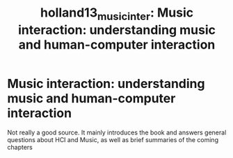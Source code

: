:PROPERTIES:
:ID:       dae4c63d-7152-4a70-9aba-1d54cf07f3b5
:ROAM_REFS: cite:holland13_music_inter
:END:
#+TITLE: holland13_music_inter: Music interaction: understanding music and human-computer interaction
#+filetags: :HCI:
* Music interaction: understanding music and human-computer interaction
:PROPERTIES:
:Custom_ID: holland13_music_inter
:URL: 
:AUTHOR: Holland, S., Wilkie, K., Mulholland, P., & Seago, A.
:END:

Not really a good source. It mainly introduces the book and answers general questions about HCI and Music, as well as brief summaries of the coming chapters
